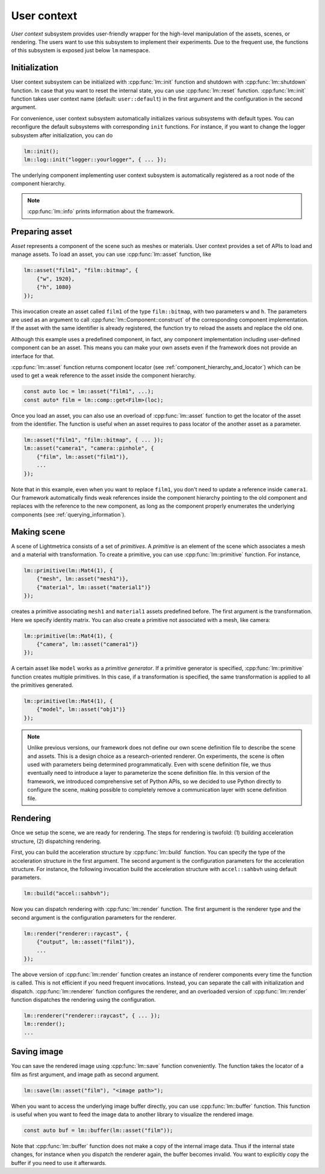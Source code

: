 User context
######################

*User context* subsystem provides user-friendly wrapper for the high-level manipulation of the assets, scenes, or rendering. The users want to use this subsystem to implement their experiments. 
Due to the frequent use, the functions of this subsystem is exposed just below ``lm`` namespace. 

Initialization
======================

User context subsystem can be initialized with :cpp:func:`lm::init` function
and shutdown with :cpp:func:`lm::shutdown` function.
In case that you want to reset the internal state, you can use :cpp:func:`lm::reset` function.
:cpp:func:`lm::init` function takes user context name (default: ``user::default``) in the first argument
and the configuration in the second argument.

For convenience, user context subsystem automatically initializes various subsystems
with default types. You can reconfigure the default subsystems with corresponding ``init`` functions.
For instance, if you want to change the logger subsystem after initialization, you can do

.. code-block:: cpp

    lm::init();
    lm::log::init("logger::yourlogger", { ... });

The underlying component implementing user context subsystem is automatically registered
as a root node of the component hierarchy.

.. note::

    :cpp:func:`lm::info` prints information about the framework.

.. _preparing_asset:

Preparing asset
======================

*Asset* represents a component of the scene such as meshes or materials.
User context provides a set of APIs to load and manage assets.
To load an asset, you can use :cpp:func:`lm::asset` function, like

.. code-block:: cpp

    lm::asset("film1", "film::bitmap", {
        {"w", 1920},
        {"h", 1080}
    });

This invocation create an asset called ``film1`` of the type ``film::bitmap``,
with two parameters ``w`` and ``h``.
The parameters are used as an argument to call :cpp:func:`lm::Component::construct` of the corresponding component implementation.
If the asset with the same identifier is already registered,
the function try to reload the assets and replace the old one.

Although this example uses a predefined component, in fact, any component implementation including user-defined component can be an asset.
This means you can make your own assets even if the framework does not provide an interface for that.

:cpp:func:`lm::asset` function returns component locator (see :ref:`component_hierarchy_and_locator`) which can be used to get a weak reference to the asset inside the component hierarchy.

.. code-block:: cpp

    const auto loc = lm::asset("film1", ...);
    const auto* film = lm::comp::get<Film>(loc);

Once you load an asset, you can also use an overload of :cpp:func:`lm::asset` function
to get the locator of the asset from the identifier.
The function is useful when an asset requires to 
pass locator of the another asset as a parameter.

.. code-block:: cpp

    lm::asset("film1", "film::bitmap", { ... });
    lm::asset("camera1", "camera::pinhole", {
        {"film", lm::asset("film1")},
        ...
    });

Note that in this example, even when you want to replace ``film1``,
you don't need to update a reference inside ``camera1``.
Our framework automatically finds weak references inside the component hierarchy pointing to the old component 
and replaces with the reference to the new component, as long as the component properly enumerates the underlying components (see :ref:`querying_information`).

.. _making_scene:

Making scene
======================

A scene of Lightmetrica consists of a set of *primitives*.
A *primitive* is an element of the scene which associates a mesh and a material with transformation.
To create a primitive, you can use :cpp:func:`lm::primitive` function.
For instance,

.. code-block:: cpp

    lm::primitive(lm::Mat4(1), {
        {"mesh", lm::asset("mesh1")},
        {"material", lm::asset("material1")}
    });

creates a primitive associating ``mesh1`` and ``material1`` assets predefined before.
The first argument is the transformation. Here we specify identity matrix.
You can also create a primitive not associated with a mesh, like camera:

.. code-block:: cpp

    lm::primitive(lm::Mat4(1), {
        {"camera", lm::asset("camera1")}
    });

A certain asset like ``model`` works as a *primitive generator*.
If a primitive generator is specified, :cpp:func:`lm::primitive` function creates multiple primitives.
In this case, if a transformation is specified, the same transformation is applied to all the primitives generated.

.. code-block:: cpp

    lm::primitive(lm::Mat4(1), {
        {"model", lm::asset("obj1")}
    });

.. note::

    Unlike previous versions, 
    our framework does not define our own scene definition file to describe the scene and assets.
    This is a design choice as a research-oriented renderer.
    On experiments, the scene is often used with parameters being determined programmatically.
    Even with scene definition file, we thus eventually need to introduce a layer to parameterize the scene definition file.
    In this version of the framework, we introduced comprehensive set of Python APIs,
    so we decided to use Python directly to configure the scene,
    making possible to completely remove a communication layer with scene definition file.
    
Rendering
======================

Once we setup the scene, we are ready for rendering.
The steps for rendering is twofold: (1) building acceleration structure, (2) dispatching rendering.

First, you can build the acceleration structure by :cpp:func:`lm::build` function.
You can specify the type of the acceleration structure in the first argument.
The second argument is the configuration parameters for the acceleration structure.
For instance, the following invocation build the acceleration structure with ``accel::sahbvh``
using default parameters.

.. code-block:: cpp

    lm::build("accel::sahbvh");

Now you can dispatch rendering with :cpp:func:`lm::render` function.
The first argument is the renderer type and the second argument is the configuration parameters for the renderer.

.. code-block:: cpp

    lm::render("renderer::raycast", {
        {"output", lm::asset("film1")},
        ...
    });

The above version of :cpp:func:`lm::render` function creates an instance of renderer components every time
the function is called. This is not efficient if you need frequent invocations.
Instead, you can separate the call with initialization and dispatch.
:cpp:func:`lm::renderer` function configures the renderer, and an overloaded version of :cpp:func:`lm::render` function dispatches the rendering using the configuration.

.. code-block:: cpp

    lm::renderer("renderer::raycast", { ... });
    lm::render();
    ...


Saving image
======================

You can save the rendered image using :cpp:func:`lm::save` function conveniently.
The function takes the locator of a film as first argument, and image path as second argument.

.. code-block:: cpp

    lm::save(lm::asset("film"), "<image path>");

When you want to access the underlying image buffer directly, you can use :cpp:func:`lm::buffer` function.
This function is useful when you want to feed the image data to another library to visualize the rendered image.

.. code-block:: cpp

    const auto buf = lm::buffer(lm::asset("film"));

Note that :cpp:func:`lm::buffer` function does not make a copy of the internal image data.
Thus if the internal state changes, for instance when you dispatch the renderer again, the buffer becomes invalid.
You want to explicitly copy the buffer if you need to use it afterwards.